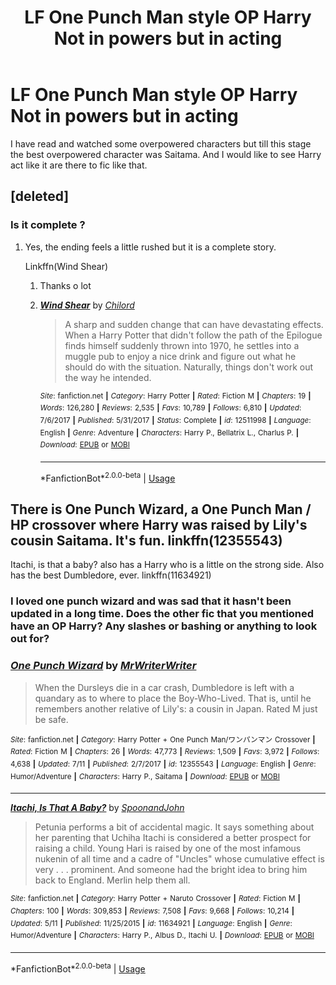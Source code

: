 #+TITLE: LF One Punch Man style OP Harry Not in powers but in acting

* LF One Punch Man style OP Harry Not in powers but in acting
:PROPERTIES:
:Author: ThisOneHasNoUsername
:Score: 7
:DateUnix: 1565862635.0
:DateShort: 2019-Aug-15
:FlairText: Request
:END:
I have read and watched some overpowered characters but till this stage the best overpowered character was Saitama. And I would like to see Harry act like it are there to fic like that.


** [deleted]
:PROPERTIES:
:Score: 5
:DateUnix: 1565864036.0
:DateShort: 2019-Aug-15
:END:

*** Is it complete ?
:PROPERTIES:
:Author: ThisOneHasNoUsername
:Score: 1
:DateUnix: 1565864084.0
:DateShort: 2019-Aug-15
:END:

**** Yes, the ending feels a little rushed but it is a complete story.

Linkffn(Wind Shear)
:PROPERTIES:
:Author: wandererchronicles
:Score: 3
:DateUnix: 1565864459.0
:DateShort: 2019-Aug-15
:END:

***** Thanks o lot
:PROPERTIES:
:Author: ThisOneHasNoUsername
:Score: 2
:DateUnix: 1565864489.0
:DateShort: 2019-Aug-15
:END:


***** [[https://www.fanfiction.net/s/12511998/1/][*/Wind Shear/*]] by [[https://www.fanfiction.net/u/67673/Chilord][/Chilord/]]

#+begin_quote
  A sharp and sudden change that can have devastating effects. When a Harry Potter that didn't follow the path of the Epilogue finds himself suddenly thrown into 1970, he settles into a muggle pub to enjoy a nice drink and figure out what he should do with the situation. Naturally, things don't work out the way he intended.
#+end_quote

^{/Site/:} ^{fanfiction.net} ^{*|*} ^{/Category/:} ^{Harry} ^{Potter} ^{*|*} ^{/Rated/:} ^{Fiction} ^{M} ^{*|*} ^{/Chapters/:} ^{19} ^{*|*} ^{/Words/:} ^{126,280} ^{*|*} ^{/Reviews/:} ^{2,535} ^{*|*} ^{/Favs/:} ^{10,789} ^{*|*} ^{/Follows/:} ^{6,810} ^{*|*} ^{/Updated/:} ^{7/6/2017} ^{*|*} ^{/Published/:} ^{5/31/2017} ^{*|*} ^{/Status/:} ^{Complete} ^{*|*} ^{/id/:} ^{12511998} ^{*|*} ^{/Language/:} ^{English} ^{*|*} ^{/Genre/:} ^{Adventure} ^{*|*} ^{/Characters/:} ^{Harry} ^{P.,} ^{Bellatrix} ^{L.,} ^{Charlus} ^{P.} ^{*|*} ^{/Download/:} ^{[[http://www.ff2ebook.com/old/ffn-bot/index.php?id=12511998&source=ff&filetype=epub][EPUB]]} ^{or} ^{[[http://www.ff2ebook.com/old/ffn-bot/index.php?id=12511998&source=ff&filetype=mobi][MOBI]]}

--------------

*FanfictionBot*^{2.0.0-beta} | [[https://github.com/tusing/reddit-ffn-bot/wiki/Usage][Usage]]
:PROPERTIES:
:Author: FanfictionBot
:Score: 1
:DateUnix: 1565864467.0
:DateShort: 2019-Aug-15
:END:


** There is One Punch Wizard, a One Punch Man / HP crossover where Harry was raised by Lily's cousin Saitama. It's fun. linkffn(12355543)

Itachi, is that a baby? also has a Harry who is a little on the strong side. Also has the best Dumbledore, ever. linkffn(11634921)
:PROPERTIES:
:Author: Sillyminion
:Score: 2
:DateUnix: 1565874593.0
:DateShort: 2019-Aug-15
:END:

*** I loved one punch wizard and was sad that it hasn't been updated in a long time. Does the other fic that you mentioned have an OP Harry? Any slashes or bashing or anything to look out for?
:PROPERTIES:
:Author: throwdown60
:Score: 2
:DateUnix: 1565906342.0
:DateShort: 2019-Aug-16
:END:


*** [[https://www.fanfiction.net/s/12355543/1/][*/One Punch Wizard/*]] by [[https://www.fanfiction.net/u/1492317/MrWriterWriter][/MrWriterWriter/]]

#+begin_quote
  When the Dursleys die in a car crash, Dumbledore is left with a quandary as to where to place the Boy-Who-Lived. That is, until he remembers another relative of Lily's: a cousin in Japan. Rated M just be safe.
#+end_quote

^{/Site/:} ^{fanfiction.net} ^{*|*} ^{/Category/:} ^{Harry} ^{Potter} ^{+} ^{One} ^{Punch} ^{Man/ワンパンマン} ^{Crossover} ^{*|*} ^{/Rated/:} ^{Fiction} ^{M} ^{*|*} ^{/Chapters/:} ^{26} ^{*|*} ^{/Words/:} ^{47,773} ^{*|*} ^{/Reviews/:} ^{1,509} ^{*|*} ^{/Favs/:} ^{3,972} ^{*|*} ^{/Follows/:} ^{4,638} ^{*|*} ^{/Updated/:} ^{7/11} ^{*|*} ^{/Published/:} ^{2/7/2017} ^{*|*} ^{/id/:} ^{12355543} ^{*|*} ^{/Language/:} ^{English} ^{*|*} ^{/Genre/:} ^{Humor/Adventure} ^{*|*} ^{/Characters/:} ^{Harry} ^{P.,} ^{Saitama} ^{*|*} ^{/Download/:} ^{[[http://www.ff2ebook.com/old/ffn-bot/index.php?id=12355543&source=ff&filetype=epub][EPUB]]} ^{or} ^{[[http://www.ff2ebook.com/old/ffn-bot/index.php?id=12355543&source=ff&filetype=mobi][MOBI]]}

--------------

[[https://www.fanfiction.net/s/11634921/1/][*/Itachi, Is That A Baby?/*]] by [[https://www.fanfiction.net/u/7288663/SpoonandJohn][/SpoonandJohn/]]

#+begin_quote
  Petunia performs a bit of accidental magic. It says something about her parenting that Uchiha Itachi is considered a better prospect for raising a child. Young Hari is raised by one of the most infamous nukenin of all time and a cadre of "Uncles" whose cumulative effect is very . . . prominent. And someone had the bright idea to bring him back to England. Merlin help them all.
#+end_quote

^{/Site/:} ^{fanfiction.net} ^{*|*} ^{/Category/:} ^{Harry} ^{Potter} ^{+} ^{Naruto} ^{Crossover} ^{*|*} ^{/Rated/:} ^{Fiction} ^{M} ^{*|*} ^{/Chapters/:} ^{100} ^{*|*} ^{/Words/:} ^{309,853} ^{*|*} ^{/Reviews/:} ^{7,508} ^{*|*} ^{/Favs/:} ^{9,668} ^{*|*} ^{/Follows/:} ^{10,214} ^{*|*} ^{/Updated/:} ^{5/11} ^{*|*} ^{/Published/:} ^{11/25/2015} ^{*|*} ^{/id/:} ^{11634921} ^{*|*} ^{/Language/:} ^{English} ^{*|*} ^{/Genre/:} ^{Humor/Adventure} ^{*|*} ^{/Characters/:} ^{Harry} ^{P.,} ^{Albus} ^{D.,} ^{Itachi} ^{U.} ^{*|*} ^{/Download/:} ^{[[http://www.ff2ebook.com/old/ffn-bot/index.php?id=11634921&source=ff&filetype=epub][EPUB]]} ^{or} ^{[[http://www.ff2ebook.com/old/ffn-bot/index.php?id=11634921&source=ff&filetype=mobi][MOBI]]}

--------------

*FanfictionBot*^{2.0.0-beta} | [[https://github.com/tusing/reddit-ffn-bot/wiki/Usage][Usage]]
:PROPERTIES:
:Author: FanfictionBot
:Score: 1
:DateUnix: 1565874609.0
:DateShort: 2019-Aug-15
:END:
